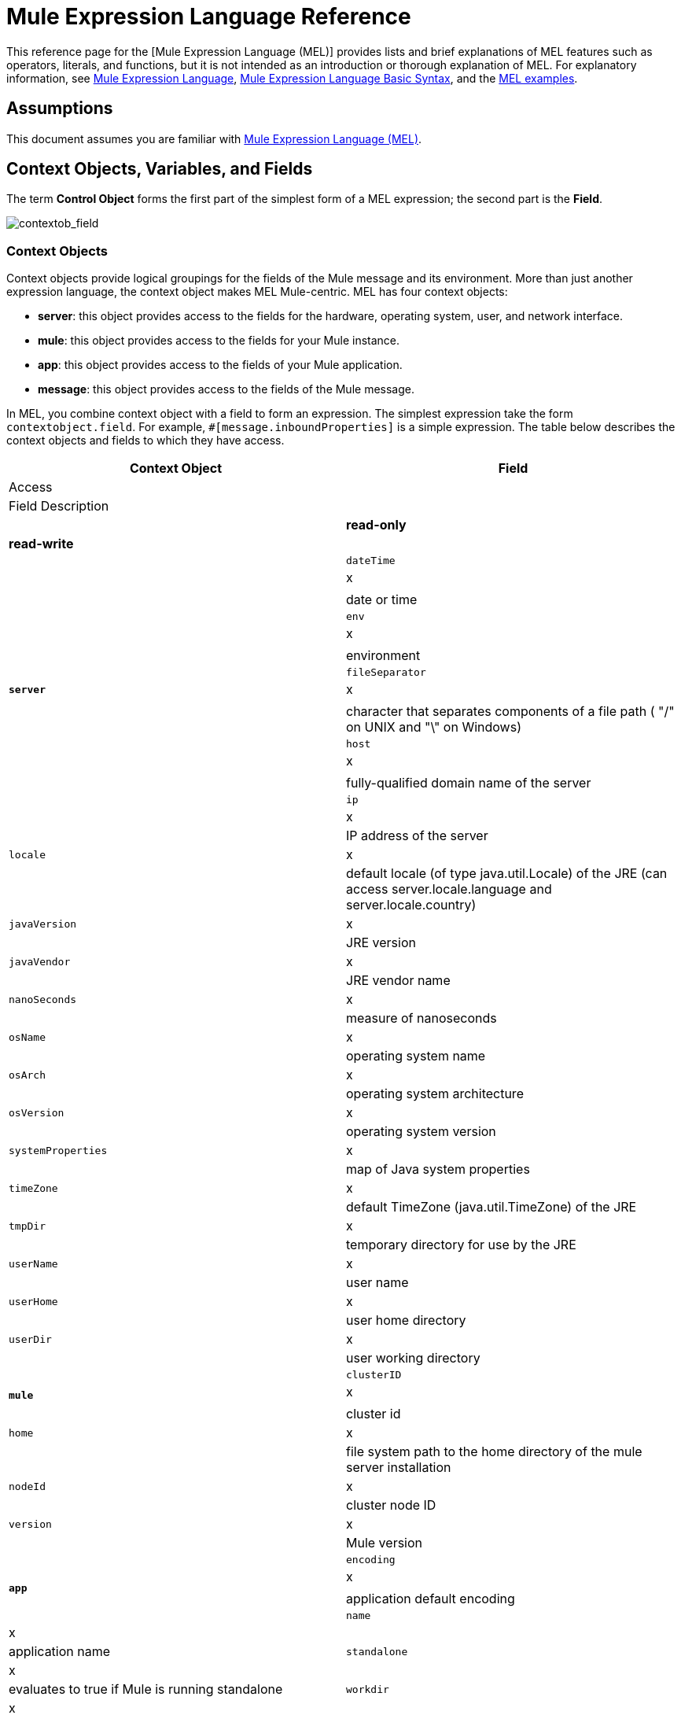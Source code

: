 = Mule Expression Language Reference

This reference page for the [Mule Expression Language (MEL)] provides lists and brief explanations of MEL features such as operators, literals, and functions, but it is not intended as an introduction or thorough explanation of MEL. For explanatory information, see link:/docs/display/35X/Mule+Expression+Language+MEL[Mule Expression Language], link:/docs/display/35X/Mule+Expression+Language+Basic+Syntax[Mule Expression Language Basic Syntax], and the link:/docs/display/35X/Mule+Expression+Language+Examples[MEL examples].

== Assumptions

This document assumes you are familiar with link:/documentation/display/current/Mule+Expression+Language+MEL[Mule Expression Language (MEL)].

== Context Objects, Variables, and Fields

The term *Control Object* forms the first part of the simplest form of a MEL expression; the second part is the *Field*.

image:contextob_field.png[contextob_field]

=== Context Objects

Context objects provide logical groupings for the fields of the Mule message and its environment. More than just another expression language, the context object makes MEL Mule-centric. MEL has four context objects:

* *server*: this object provides access to the fields for the hardware, operating system, user, and network interface.
* *mule*: this object provides access to the fields for your Mule instance.
* *app*: this object provides access to the fields of your Mule application.
* *message*: this object provides access to the fields of the Mule message.

In MEL, you combine context object with a field to form an expression. The simplest expression take the form `contextobject.field`. For example, `#[message.inboundProperties]` is a simple expression. The table below describes the context objects and fields to which they have access.

[width="100%",cols=",",options="header"]
|===
|Context Object |Field 2+^|Access |Field Description
| | |*read-only* |*read-write* |
.18+|*`server`* |`dateTime` ^|x | |date or time
|`env` ^|x | |environment
|`fileSeparator` ^|x |	|character that separates components of a file path ( "/" on UNIX and "\" on Windows)
|`host` ^|x | |fully-qualified domain name of the server
|`ip` ^|x | |IP address of the server
|`locale` ^|x | |default locale (of type java.util.Locale) of the JRE (can access server.locale.language and server.locale.country)
|`javaVersion` ^|x | |JRE version
|`javaVendor` ^|x | |JRE vendor name
|`nanoSeconds` ^|x | |measure of nanoseconds
|`osName` ^|x | |operating system name
|`osArch` ^|x | |operating system architecture
|`osVersion` ^|x | |operating system version
|`systemProperties` ^|x | |map of Java system properties
|`timeZone` ^|x | |default TimeZone (java.util.TimeZone) of the JRE
|`tmpDir` ^|x | |temporary directory for use by the JRE
|`userName` ^|x | |user name
|`userHome` ^|x | |user home directory
|`userDir` ^|x | |user working directory
.4+|*`mule`* |`clusterID` ^|x | |cluster id
|`home` ^|x | |file system path to the home directory of the mule server installation
|`nodeId`	^|x | |cluster node ID
|`version` ^|x | |Mule version
.5+|*`app`* |`encoding` ^|x | |application default encoding
|`name` ^|x | |application name
|`standalone` ^|x | |evaluates to true if Mule is running standalone
|`workdir` ^|x | |application work directory
|`registry` | ^|x |map representing the Mule registry
.12+|*`message`* |`id` ^|x | |unique identifier of Mule message
|`ootId` ^|x | |root ID of Mule message
|`correlationId` ^|x | |
|`correlationSequence` ^|x | |
|`correlationGroupSize`	^|x | |
|`replyTo` | ^|x |
|`dataType` ^|x | |data type payload
|`payload` | ^|x |Mule message's payload
|`inboundProperties` ^|x | |map representing the message's immutable inbound properties
|`inboundAttachments` ^|x | |map representing the message's inbound attachments
|`outboundProperties` | ^|x |map representing the message's mutable outbound properties
|`outboundAttachments` | ^|x |map representing the message's outbound attachments
|===

=== Variables

Use a *Variable* in a MEL expression to access information contained within a Flow Variable or Session Variable on your Mule message.

image:flowVars-syntax.png[flowVars-syntax]

Itself a top-level identifier in MEL, a variable does _not_ require that you define a context object in an expression. MEL evaluates against two types of variables:

* *flowVars* retain their values as control passes from one message processor to another within a single flow. Thus, you can set them in one message processor, then access them in another message processor using MEL expression.

* *sessionVars* that retain their values as control passes from one flow to another within an application. Thus, you can set them in one flow, then access them in another using MEL expression.

The example code below uses an expression to access the value of the session variable `bar` and uses it to set the value of the flow variable `foo`.

[source]
----
#[flowVars.foo = sessionVars.bar]
----

[TIP]
====
*Shortcut*

As a shortcut, you can eliminate the `flowVars` in your expression and simply use the variable name in a MEL expression. The example above could be written as follows:

[source]
----
#[foo = bar]
----

Mule assumes that it is a `flowVars` and when MEL evaluates the expression, look for a variable by that name. If Mule cannot find a `flowVars` by that name, it looks for a `sessionVars` by that name before failing.

If you wish to disable this auto-resolution of variables by name, include the following configuration xml configuration file:

[source, xml, linenums]
----
<configuration>
        <expression-language autoResolveVariables="false">
</configuration>
----
====

=== Accessing Properties

This section summarizes the primary ways for accessing properties in MEL using dot syntax, bracket syntax, and null safe operators.

==== Dot Syntax

In general, property access in MEL is performed using dot syntax. Dot syntax works with maps (when keys are strings), beans, or POJOs.

[source]
----
#[message.payload.item]
----

==== Null Safety

To access properties in a null safe manner, add the .? operator before one or more objects in a chain. In the following expression, if fieldA is null, the expression evaluates to null instead of a NullPointerException.

[source]
----
#[contextObject.?fieldA.objectB]
----

==== Escaping Complex Names

Complex object names can be escaped using single quotes, like this:

[source]
----
#[message.inboundProperties.'http.query.params']
 
#[sessionVars.'complex name with spaces']
----

==== Bracket Syntax

Bracket syntax is also supported for accessing properties and objects. Bracket syntax is required when dealing with map keys that are not strings, or when you need to evaluate expressions to resolve to a map key.

[source]
----
#[payload[5]]
 
#[flowVars['keys.' + keyName]]
----

== XPath and Regex

A MEL expression in Mule always resolves to a single value. You can use *XPath* and *regex* functions to extract information which doesn't already exist as a single value.

*XPath*

http://www.w3.org/TR/xpath/[XPath] is a language for addressing parts of an XML document. The MEL *XPath* function allows you to evaluate XPath expressions.

[width="100%",cols=",",options="header"]
|===
|Structure |Description |Example
|`#[xpath(xPathExpression)]` |Applies the XPath expression to the message payload (an XML document) and returns the specified content. The example returns the first order from the message payload. |xpath(\'/orders/order[0]')
|`#[xpath(xPathExpression, xmlElement)]` |Applies the XPath expression to the XML element specified by the MEL expression appearing as the second argument, and returns the specified content. The example returns the first order from the order element in the current message’s inbound attachment map. |xpath(\'/orders/order[0]', message.inboundAttachments.order)
|===

*Regex*

Regular expressions provide a means of specifying patterns to look for in a stream of text, and actions to take upon the pattern when found. The regex function enables you to use regular expressions from within MEL. Regular expressions in MEL use the syntax recognized by the `java.util.regex` package.

[width="100%",cols=",",options="header"]
|===
|Structure |Description |Example
|`#[regex(regularExpression)]` a|Applies the regular expression to the message payload. MEL processes as follows:

. Creates a `java.util.regex.Matcher` using a compiled version of the regular expression and a string representing the payload.

. If there are no matches, return null.
+
Else if there is one match, return the match
+
Else if there are multiple matches, returns matches in an array

The example returns all lines of the payload that begin with To:, From, or Cc: |`regex('^(To\|From\|Cc):')`
|`#[regex(regularExpression, melExpression)]` |Applies the regular expression to the value of the MEL expression, rather than the payload. Any string-valued MEL expression can appear as the second argument, using the same process as described above. |
|`#[regex(regularExpression, melExpression, matchFlags)]` |Applies the regular expression to the value of the MEL expression, but uses the `matchFlags` bit mask as described in the Java documentation for `java.util.regex.Pattern` |
|===

== Operators

MEL operators follow standard Java syntax, but operands are evaluated by value, not by reference. For example, `'A' == 'A'` evaluates to true in MEL, whereas the same expression evaluates to false in Java.

.Arithmetic Operators
[width="100%",cols=",",options="header"]
|===
|Symbol |Definition |Example |Return Value
|+ |Plus. For numbers, the value is the sum of the values of the operands. For strings, the value is the string formed by concatenating the values of the operands. a|`#[2 + 4]`

`#['fu' + 'bar']` a|6

The string `fubar`
|- |Minus. The value is the value of the first operand minus the value of the second |`#[2 - 4]` |-2
|/ |Over. The value is the value of the first operand divided by the value of the second. |`#[2 / 4]` |0.5
|* |Times The value is the product of the values of the operands |`#[2 * 4]`
|% |Modulo. The value is the remainder after dividing the value of first operand by the value or the second. |#[9 % 4] |1
|===

.Comparison Operators
[width="100%",cols=",",options="header"]
|===
|Symbol |Definition |Eample |Return Value
|== |Equal. Not true if and only if the values of the operands are equal. |`#['A' == 'A']` |true
|!= |Not equal. True if the values of the operands are unequal. |`#['A' != 'B']` |true
|> |Greater than. True if the value on the left is greater than the value on the right. |`#[7 > 5]` |true
|< |Less than. True if the value on the left is less than the value on the right. |#[5 < 5] |false
|>= |Greater than or equal. True if the value on the left is greater than or equal to the value on the right. |`#[5 >= 7]` |false
|<= |Less than or equal. True if the value on the left is less than or equal to the value on the right. |`#[5 <= 5]` |true
|contains |Contains. True if the string on the right is a substring off the string on the left |`#['fubar' contains 'bar']` |true
|is instance of |Is an instance of. True if the object on the left is an instance of the class on the right |`#['fubar' is String]` |true
|strsim |Degree of similarity. The value of the expression is a number between 0 and 1 representing the degree of similarity between the two string arguments. a|`#['foo' strsim 'foo']`

`1.0`

`#[‘foobar’ strsim ‘foo’]` |0.5
|soundslike |Sounds like. True if the two string arguments sound alike according to Soundex comparison. |`#['Robert' soundslike 'Rupert']` |true
|===

.Logical Operators
[width="100%",cols=",",options="header"]
|===
|Symbol |Definition |Example |Value
|&& |Logical AND. True if both operands are true. (Do not use *and*) |`#[(a == b) && (c != d)]` |true if a=b and c≠d
|\|\| |Logical OR. True if at least one operand is true. |`#[true \|\|anything ]` |always true
|or |Chained OR. Scans left to right and returns the value of the first non-empty item. |`#[payload.address or 'No address']` |either stored as an object on the payload, or the string 'No address'
|===

.Ternary Condition Operators
[width="100%",cols=",",options="header"]
|===
|Structure |Definition |Example |Value
|`condition ? true value : false value` |Conditional operand (ternary statement) |`#[lastname = (name == 'Smith') ? 'Smith' : 'Unknown']` |Sets the value of variable `lastname` to the string `"Smith"` if the value of name is `"Smith"`. It sets teh value of the variable to the string `"Unknown"` if the value of the name is not `"Smith"`
|===

.Line Delimiters
[width="100%",cols=",",options="header"]
|===
|Symbol |Definition |Example
|; |You can write multi-line expressions, each line must be delimited by a ; |`#[calendar = Calendar.getInstance();
message.payload = new org.mule.el.datetime.DateTime(calendar);]`
|===

== Literals

Literals in MEL can be strings, numbers, Boolean values, types, and nulls. The link:/docs/display/35X/Mule+Expression+Language+Reference#MuleExpressionLanguageReference-MapsListsArrays[Maps, List, and Arrays] section shows how you can provide data structure as literals as well.

=== Numeric Literals

Numeric literals are integers and floating point numbers, with the same ranges of values as the underlying Java system.

Integers are assumed to be decimal unless they begin with 0. An integer consisting of 0 followed by digits ranging from 0 to 7 is interpreted as octal. An integer starting with 0x followed by digits ranging from 0 to 9 or letters ranging from a to f is interpreted as hexadecimal. An integer ending in an uppercase I is interpreted as BigInterger. Literals that include alphabetic characters are case sensitive.

MEL reconginzes floating point numbers by the presense of a decimal point. Floating point numbers can optionally have the following suffixes:

* `d` to represent double
* `f` to represent float
* `B` to represent BigDecimal

Examples:

* `255`
* `0377`
* `0xff`
* `3.14159`
* `3.14159f`
* `3.14159265358979d`

=== String Literals

String Literals are sequences of characters enclosed in single quotes. Within String literals you can use the following escape sequences to represent non-printable characters, Unicode characters, and the escape character.

[width="100%",cols=",",options="header"]
|===
|Escape Sequence |Represents
|\ \ |\
|\n |Newline character
|\r |Return character
|\xxx |ASCII character represented by the octal number xxx
|\uyyyy |Unicode character represented by the hexadecimal number yyyy
|===

[WARNING]
====
When writing in Studio's XML editor, you cannot use double quotes to express String literals, because MEL expression already appear enclosed in double quotes in configuration files. Instead, you can either:

[width="60%",cols="2",frame="none",options="footer"]
|===
a|* use single quotes |`('expression')`
a|* escape quotes with &quot; |`(&quot;expression&quot;)`
a|* escape quotes with \u0027 |`(\u0027expression\u0027)`
|===

If you're writing on Studio's visual editor, double quotes will be transformed into escaped quotes (&quot;) in the XML view.
====

=== Boolean Literals

Boolean literals are the values `true` and `false`. These are case sensitive.

=== Null Literals

A null literal takes the form `null` or `nil`. These are case sensitive.

=== Type Literals

You can refer to any Java class by its fully qualified name or if it is one of the classes in the automatically-imported Java classes, by its unqualified name. References use the same dot notation as in Java, except that you must use `$` rather than a dot to refer to a nested class.

MEL automatically imports the Java classes listed below. You can use these imported classes without using full-qualifier names. For example, because BigInterger is imported, you can write `#[BigInteger.valueOf(payload.dueAmount)]` instead of `#[java.math.BigInteger.valueOf(payload.dueAmount)]`.

* `java.lang.*`
* `java.io.*`
* `java.net. *`
* `java.until*`
* `java.math.BigDecimal`
* `java.math.BigInterger`
* `javax.activation.DataHandler` 
* `javax.activation.MimeType` 
* `java.util.regex.Pattern`
* `org.mule.api.transformer.DataType` 
* `org.mule.transformer.types.DataTypeFactory`

== Maps, Lists, and Arrays

Mule Expression Language uses a convenient syntax for maps and other data structures. Rather than constructing a map, list, or array with a new statement, and then using its put method to populate it, you can simply inline them with an expression (see examples below). Use this literal form whenever you would otherwise use a map by name, including as a method argument.

[width=",",cols=","]
|===
|*map* |`[key1 : value1, key2 : value2, . . .]`
|*list* |`[item1, item2, . . .] `
|*array* |`{item1, item2, . . .}`
|===

Arrays in Java must specify the type of thier contents, but in MEL they are untyped. MEL supplies the correct type when you use them - either by determining it at compile time or coercing the array to the correct type at run time.

=== Accessing Map Data

Similar to `java.untl.Map`, MEL provides a method for accessing data within a map.

For example, the `inboundProperties` on a Mule message exist as a map. You can access this map in MEL expression using `message.inboundProperties`. To retrieve one of the items in the map - the one with the key name `foo` -use:

[source]
----
#[message.inboundProperties['foo']]
----

[TIP]
====
*Syntax Tip*

If the map keys are strings, MEL also allwos the same link:/docs/display/35X/Mule+Expression+Language+Reference#MuleExpressionLanguageReference-AccessingProperties[dot syntax] that you use to access object fields to access map values, i.e. `#[map.key]`. Thus, you can write the expression above like this:

[source]
----
#[message.inboundProperties.foo]
----

In Anypoint Studio, autocomplete supports this dot syntax for all object fields. However, you must use the bracket syntax for map access in cases where the keys are not strings of you need to evaluate an expression to obtain the actual key to use.
====

To set an outbound property on a message, use:

[source]
----
#[message.outboundProperties['key'] ='value']
----

To remove a key, you must explicitly use the map's remove method:

[source]
----
#[message.outboundProperties.remove('key')]
----

== See Also

* For reference on extracting and manipulating date and time in MEL, see link:/docs/display/35X/Mule+Expression+Language+Date+and+Time+Functions[MEL Date and Time Functions].

* For full example applications which use MEL, access link:/docs/display/35X/Mule+Expression+Language+Examples[Mule Expression Language Examples]

